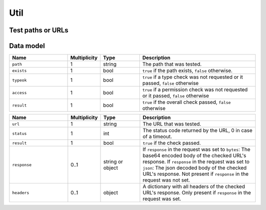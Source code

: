 .. _sec-api-util:

****
Util
****

.. _sec-api-util-test:

Test paths or URLs
==================

.. http:post:: /api/util/test

   Provides commands to test paths or URLs for correctness.

   Used by TTNovember to validate paths or URLs that the user needs to enter in the
   settings.

   The following commands are supported at the moment:

   .. _sec-api-util-test-path:

   path
     Tests whether or provided path exists and optionally if it also is either a file
     or a directory and whether TTNovember's user has read, write and/or execute permissions
     on it. Supported parameters are:

       * ``path``: The file system path to test. Mandatory.
       * ``check_type``: ``file`` or ``dir`` if the path should not only be checked for
         existence but also whether it is of the specified type. Optional.
       * ``check_access``: A list of any of ``r``, ``w`` and ``x``. If present it will also
         be checked if TTNovember has read, write, execute permissions on the specified path.

     The ``path`` command returns a :http:statuscode:`200` with a :ref:`path test result <sec-api-util-datamodel-pathtestresult>`
     when the test could be performed. The status code of the response does NOT reflect the
     test result!

   .. _sec-api-util-test-url:

   url
     Tests whether a provided url responds. Request method and expected status codes can
     optionally be specified as well. Supported parameters are:

       * ``url``: The url to test. Mandatory.
       * ``method``: The request method to use for the test. Optional, defaults to ``HEAD``.
       * ``timeout``: A timeout for the request, in seconds. If no reply from the tested URL has been
         received within this time frame, the check will be considered a failure. Optional, defaults to 3 seconds.
       * ``status``: The status code(s) or named status range(s) to test for. Can be either a single
         value or a list of either HTTP status codes or any of the following named status ranges:

           * ``informational``: Status codes from 100 to 199
           * ``success``: Status codes from 200 to 299
           * ``redirection``: Status codes from 300 to 399
           * ``client_error``: Status codes from 400 to 499
           * ``server_error``: Status codes from 500 to 599
           * ``normal``: Status codes from 100 to 399
           * ``error``: Status codes from 400 to 599
           * ``any``: Any status code starting from 100

         The test will past the status code check if the status returned by the URL is within any of
         the specified ranges.
       * ``response``: If set to either ``true``, ``json`` or ``bytes``, the response body and the response headers
         from the URL check will be returned as part of the check result as well. ``json`` will attempt
         to parse the response as json and return the parsed result. ``true`` or ``bytes`` will base64 encode the body
         and return that.

     The ``url`` command returns :http:statuscode:`200` with a :ref:`URL test result <sec-api-util-datamodel-urltestresult>`
     when the test could be performed. The status code of the response does NOT reflect the
     test result!

   Requires admin rights.

   **Example 1**

   Test whether a path exists and is a file readable and executable by TTNovember.

   .. sourcecode:: http

      POST /api/util/test HTTP/1.1
      Host: example.com
      X-Api-Key: abcdef...
      Content-Type: application/json

      {
        "command": "path",
        "path": "/some/path/to/a/file",
        "check_type": "file",
        "check_access": ["r", "x"]
      }

   .. sourcecode:: HTTP

      HTTP/1.1 200 OK
      Content-Type: application/json

      {
        "path": "/some/path/to/a/file",
        "exists": true,
        "typeok": true,
        "access": true,
        "result": true
      }

   **Example 2**

   Test whether a path exists which doesn't exist.

   .. sourcecode:: http

      POST /api/util/test HTTP/1.1
      Host: example.com
      X-Api-Key: abcdef...
      Content-Type: application/json

      {
        "command": "path",
        "path": "/some/path/to/a/missing_file",
        "check_type": "file",
        "check_access": ["r", "x"]
      }

   .. sourcecode:: HTTP

      HTTP/1.1 200 OK
      Content-Type: application/json

      {
        "path": "/some/path/to/a/missing_file",
        "exists": false,
        "typeok": false,
        "access": false,
        "result": false
      }

   **Example 3**

   Test whether a path exists and is a file which is a directory.

   .. sourcecode:: http

      POST /api/util/test HTTP/1.1
      Host: example.com
      X-Api-Key: abcdef...
      Content-Type: application/json

      {
        "command": "path",
        "path": "/some/path/to/a/folder",
        "check_type": "file"
      }

   .. sourcecode:: HTTP

      HTTP/1.1 200 OK
      Content-Type: application/json

      {
        "path": "/some/path/to/a/folder",
        "exists": true,
        "typeok": false,
        "access": true,
        "result": false
      }

   **Example 4**

   Test whether a URL returns a normal status code for a HEAD request.

   .. sourcecode:: http

      POST /api/util/test HTTP/1.1
      Host: example.com
      X-Api-Key: abcdef...
      Content-Type: application/json

      {
        "command": "url",
        "url": "http://example.com/some/url"
      }

   .. sourcecode:: http

      HTTP/1.1 200 OK
      Content-Type: application/json

      {
        "url": "http://example.com/some/url",
        "status": 200,
        "result": true
      }

   **Example 5**

   Test whether a URL can be called at all via GET request, provide its raw body. Set a timeout of 1s.

   .. sourcecode:: http

      POST /api/util/test HTTP/1.1
      Host: example.com
      X-Api-Key: abcdef...
      Content-Type: application/json

      {
        "command": "url",
        "url": "http://example.com/some/url",
        "method": "GET",
        "timeout": 1.0,
        "status": "any",
        "response": true
      }

   .. sourcecode:: HTTP

      HTTP/1.1 200 OK
      Content-Type: application/json

      {
        "url": "http://example.com/some/url",
        "status": 200,
        "result": true,
        "response": {
          "headers": {
            "content-type": "image/gif"
          },
          "content": "R0lGODlhAQABAIAAAAAAAP///yH5BAEAAAAALAAAAAABAAEAAAIBRAA7"
        }
      }

   :json command:      The command to execute, currently either ``path`` or ``url``
   :json path:         ``path`` command only: the path to test
   :json check_type:   ``path`` command only: the type of path to test for, either ``file`` or ``dir``
   :json check_access: ``path`` command only: a list of access permissions to check for
   :json url:          ``url`` command only: the URL to test
   :json status:       ``url`` command only: one or more expected status codes
   :json method:       ``url`` command only: the HTTP method to use for the check
   :json timeout:      ``url`` command only: the timeout for the HTTP request
   :json response:     ``url`` command only: whether to include response data and if so in what form
   :statuscode 200:    No error occurred

.. _sec-api-util-datamodel:

Data model
==========

.. _sec-api-util-datamodel-pathtestresult:

.. list-table::
   :widths: 15 5 10 30
   :header-rows: 1

   * - Name
     - Multiplicity
     - Type
     - Description
   * - ``path``
     - 1
     - string
     - The path that was tested.
   * - ``exists``
     - 1
     - bool
     - ``true`` if the path exists, ``false`` otherwise.
   * - ``typeok``
     - 1
     - bool
     - ``true`` if a type check was not requested or it passed, ``false`` otherwise
   * - ``access``
     - 1
     - bool
     - ``true`` if a permission check was not requested or it passed, ``false`` otherwise
   * - ``result``
     - 1
     - bool
     - ``true`` if the overall check passed, ``false`` otherwise

.. _sec-api-util-datamodel-urltestresult:

.. list-table::
   :widths: 15 5 10 30
   :header-rows: 1

   * - Name
     - Multiplicity
     - Type
     - Description
   * - ``url``
     - 1
     - string
     - The URL that was tested.
   * - ``status``
     - 1
     - int
     - The status code returned by the URL, 0 in case of a timeout.
   * - ``result``
     - 1
     - bool
     - ``true`` if the check passed.
   * - ``response``
     - 0..1
     - string or object
     - If ``response`` in the request was set to ``bytes``: The base64 encoded body of the checked URL's response.
       If ``response`` in the request was set to ``json``: The json decoded body of the checked URL's response.
       Not present if ``response`` in the request was not set.
   * - ``headers``
     - 0..1
     - object
     - A dictionary with all headers of the checked URL's response. Only present if ``response`` in the
       request was set.
